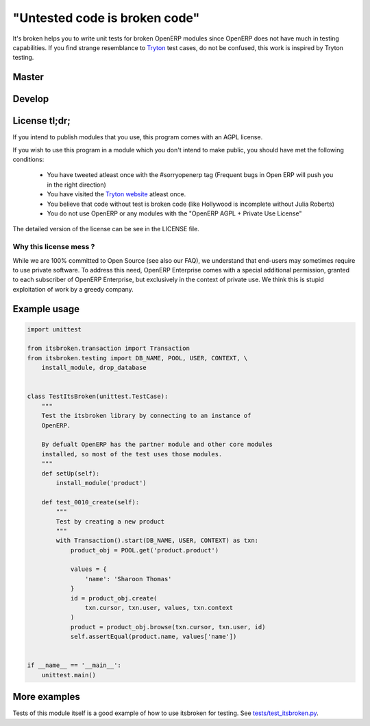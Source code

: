 "Untested code is broken code"
==============================

It's broken helps you to write unit tests for broken OpenERP modules since
OpenERP does not have much in testing capabilities. If you find strange
resemblance to `Tryton <http://tryton.org>`_ test cases, do not be
confused, this work is inspired by Tryton testing.

Master
------

.. image:: https://travis-ci.org/openlabs/itsbroken.png?branch=master

Develop
-------

.. image:: https://travis-ci.org/openlabs/itsbroken.png?branch=develop

License tl;dr;
--------------

If you intend to publish modules that you use, this program comes with an
AGPL license.

If you wish to use this program in a module which you don't intend to make
public, you should have met the following conditions:

  * You have tweeted atleast once with the #sorryopenerp tag 
    (Frequent bugs in Open ERP will push you in the right 
    direction)
  * You have visited the `Tryton website <http://tryton.org>`_ atleast once.
  * You believe that code without test is broken code (like 
    Hollywood is incomplete without Julia Roberts)
  * You do not use OpenERP or any modules with the "OpenERP 
    AGPL + Private Use License"

The detailed version of the license can be see in the LICENSE file.

Why this license mess ?
~~~~~~~~~~~~~~~~~~~~~~~

While we are 100% committed to Open Source (see also our FAQ), we understand 
that end-users may sometimes require to use private software. To address this
need, OpenERP Enterprise comes with a special additional permission, granted
to each subscriber of OpenERP Enterprise, but exclusively in the context of
private use. We think this is stupid exploitation of work by a greedy
company. 

Example usage
-------------

.. code-block:: python

    import unittest

    from itsbroken.transaction import Transaction
    from itsbroken.testing import DB_NAME, POOL, USER, CONTEXT, \
        install_module, drop_database


    class TestItsBroken(unittest.TestCase):
        """
        Test the itsbroken library by connecting to an instance of
        OpenERP.

        By defualt OpenERP has the partner module and other core modules
        installed, so most of the test uses those modules.
        """
        def setUp(self):
            install_module('product')

        def test_0010_create(self):
            """
            Test by creating a new product
            """
            with Transaction().start(DB_NAME, USER, CONTEXT) as txn:
                product_obj = POOL.get('product.product')

                values = {
                    'name': 'Sharoon Thomas'
                }
                id = product_obj.create(
                    txn.cursor, txn.user, values, txn.context
                )
                product = product_obj.browse(txn.cursor, txn.user, id)
                self.assertEqual(product.name, values['name'])


    if __name__ == '__main__':
        unittest.main()


More examples
-------------

Tests of this module itself is a good example of how to use itsbroken for
testing. See `tests/test_itsbroken.py <https://github.com/openlabs/itsbroken/blob/develop/tests/test_itsbroken.py>`_.
